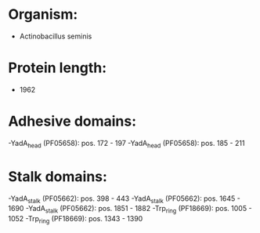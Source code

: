 * Organism:
- Actinobacillus seminis
* Protein length:
- 1962
* Adhesive domains:
-YadA_head (PF05658): pos. 172 - 197
-YadA_head (PF05658): pos. 185 - 211
* Stalk domains:
-YadA_stalk (PF05662): pos. 398 - 443
-YadA_stalk (PF05662): pos. 1645 - 1690
-YadA_stalk (PF05662): pos. 1851 - 1882
-Trp_ring (PF18669): pos. 1005 - 1052
-Trp_ring (PF18669): pos. 1343 - 1390

